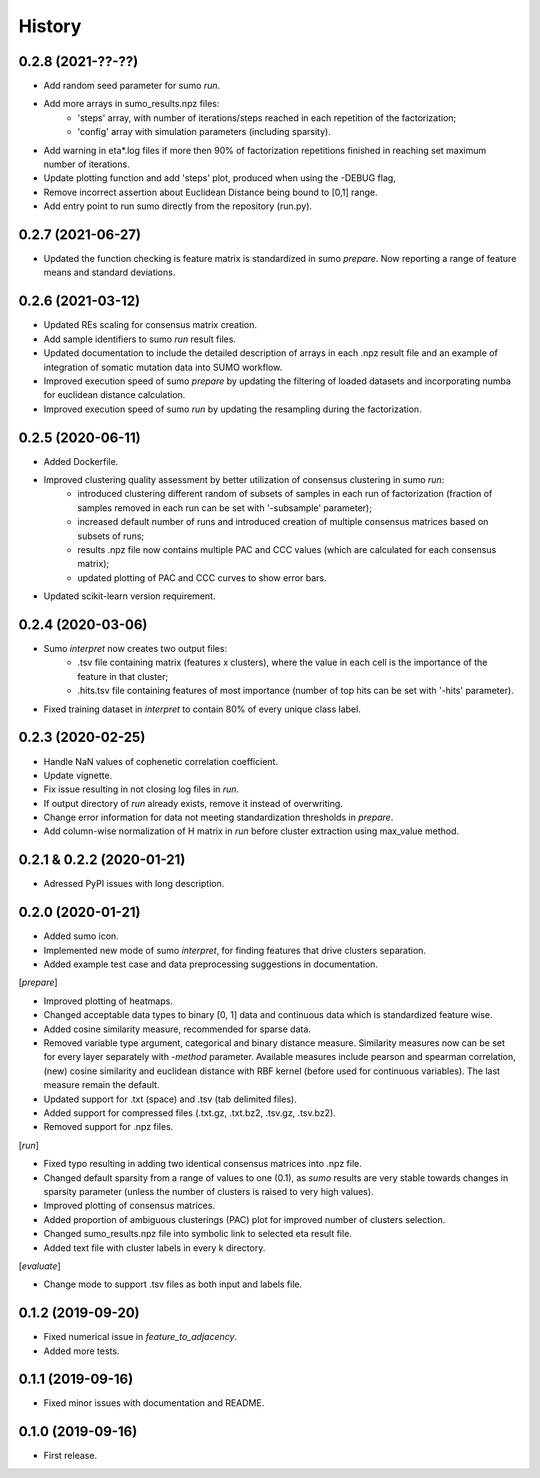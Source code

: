 .. :changelog:

History
=======
0.2.8 (2021-??-??)
------------------
* Add random seed parameter for sumo *run*.
* Add more arrays in sumo_results.npz files:
    - 'steps' array, with number of iterations/steps reached in each repetition of the factorization;
    - 'config' array with simulation parameters (including sparsity).
* Add warning in eta*.log files if more then 90% of factorization repetitions finished in reaching set maximum number of iterations.
* Update plotting function and add 'steps' plot, produced when using the -DEBUG flag,
* Remove incorrect assertion about Euclidean Distance being bound to [0,1] range.
* Add entry point to run sumo directly from the repository (run.py).

0.2.7 (2021-06-27)
------------------
* Updated the function checking is feature matrix is standardized in sumo *prepare*. Now reporting a range of feature means and standard deviations.

0.2.6 (2021-03-12)
------------------
* Updated REs scaling for consensus matrix creation.
* Add sample identifiers to sumo *run* result files.
* Updated documentation to include the detailed description of arrays in each .npz result file and an example of integration of somatic mutation data into SUMO workflow.
* Improved execution speed of sumo *prepare* by updating the filtering of loaded datasets and incorporating numba for euclidean distance calculation.
* Improved execution speed of sumo *run* by updating the resampling during the factorization.

0.2.5 (2020-06-11)
------------------
* Added Dockerfile.
* Improved clustering quality assessment by better utilization of consensus clustering in sumo *run*:
    - introduced clustering different random of subsets of samples in each run of factorization (fraction of samples removed in each run can be set with '-subsample' parameter);
    - increased default number of runs and introduced creation of multiple consensus matrices based on subsets of runs;
    - results .npz file now contains multiple PAC and CCC values (which are calculated for each consensus matrix);
    - updated plotting of PAC and CCC curves to show error bars.
* Updated scikit-learn version requirement.

0.2.4 (2020-03-06)
------------------
* Sumo *interpret* now creates two output files:
    - .tsv file containing matrix (features x clusters), where the value in each cell is the importance of the feature in that cluster;
    - .hits.tsv file containing features of most importance (number of top hits can be set with '-hits' parameter).
* Fixed training dataset in *interpret* to contain 80% of every unique class label.

0.2.3 (2020-02-25)
------------------
* Handle NaN values of cophenetic correlation coefficient.
* Update vignette.
* Fix issue resulting in not closing log files in *run*.
* If output directory of *run* already exists, remove it instead of overwriting.
* Change error information for data not meeting standardization thresholds in *prepare*.
* Add column-wise normalization of H matrix in *run* before cluster extraction using max_value method.

0.2.1 & 0.2.2 (2020-01-21)
--------------------------
* Adressed PyPI issues with long description.

0.2.0 (2020-01-21)
------------------
* Added sumo icon.
* Implemented new mode of sumo *interpret*, for finding features that drive clusters separation.
* Added example test case and data preprocessing suggestions in documentation.

[*prepare*]

* Improved plotting of heatmaps.
* Changed acceptable data types to binary [0, 1] data and continuous data which is standardized feature wise.
* Added cosine similarity measure, recommended for sparse data.
* Removed variable type argument, categorical and binary distance measure. Similarity measures now can be set for every layer separately with *-method* parameter. Available measures include pearson and spearman correlation, (new) cosine similarity and euclidean distance with RBF kernel (before used for continuous variables). The last measure remain the default.
* Updated support for .txt (space) and .tsv (tab delimited files).
* Added support for compressed files (.txt.gz, .txt.bz2, .tsv.gz, .tsv.bz2).
* Removed support for .npz files.

[*run*]

* Fixed typo resulting in adding two identical consensus matrices into .npz file.
* Changed default sparsity from a range of values to one (0.1), as *sumo* results are very stable towards changes in sparsity parameter (unless the number of clusters is raised to very high values).
* Improved plotting of consensus matrices.
* Added proportion of ambiguous clusterings (PAC) plot for improved number of clusters selection.
* Changed sumo_results.npz file into symbolic link to selected eta result file.
* Added text file with cluster labels in every k directory.

[*evaluate*]

* Change mode to support .tsv files as both input and labels file.

0.1.2 (2019-09-20)
------------------
* Fixed numerical issue in *feature_to_adjacency*.
* Added more tests.

0.1.1 (2019-09-16)
------------------
* Fixed minor issues with documentation and README.

0.1.0 (2019-09-16)
------------------
* First release.